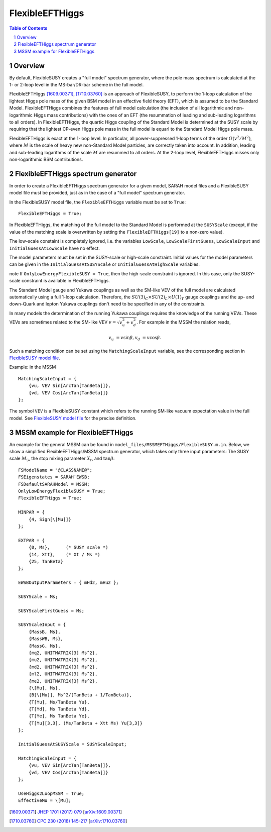 .. sectnum::

FlexibleEFTHiggs
================

.. contents:: Table of Contents

Overview
--------

By default, FlexibleSUSY creates a "full model" spectrum generator,
where the pole mass spectrum is calculated at the 1- or 2-loop level
in the MS-bar/DR-bar scheme in the full model.

FlexibleEFTHiggs [1609.00371]_, [1710.03760]_ is an approach of
FlexibleSUSY, to perform the 1-loop calculation of the lightest Higgs
pole mass of the given BSM model in an effective field theory (EFT),
which is assumed to be the Standard Model.  FlexibleEFTHiggs combines
the features of full model calculation (the inclusion of all
logarithmic and non-logarithmic Higgs mass contributions) with the
ones of an EFT (the resummation of leading and sub-leading logarithms
to all orders).  In FlexibleEFTHiggs, the quartic Higgs coupling of
the Standard Model is determined at the SUSY scale by requiring that
the lightest CP-even Higgs pole mass in the full model is equarl to
the Standard Model Higgs pole mass.

FlexibleEFTHiggs is exact at the 1-loop level.  In particular, all
power-suppressed 1-loop terms of the order :math:`O(v^2/M^2)`, where
:math:`M` is the scale of heavy new non-Standard Model particles, are
correctly taken into account.  In addition, leading and sub-leading
logarithms of the scale :math:`M` are resummed to all orders.  At the
2-loop level, FlexibleEFTHiggs misses only non-logarithmic BSM
contributions.

FlexibleEFTHiggs spectrum generator
-----------------------------------

In order to create a FlexibleEFTHiggs spectrum generator for a given
model, SARAH model files and a FlexibleSUSY model file must be
provided, just as in the case of a "full model" spectrum generator.

In the FlexibleSUSY model file, the ``FlexibleEFTHiggs`` variable must
be set to ``True``::

    FlexibleEFTHiggs = True;

In FlexibleEFTHiggs, the matching of the full model to the Standard
Model is performed at the ``SUSYScale`` (except, if the value of the
matching scale is overwritten by setting the ``FlexibleEFTHiggs[19]``
to a non-zero value).

The low-scale constaint is completely ignored, i.e. the variables
``LowScale``, ``LowScaleFirstGuess``, ``LowScaleInput`` and
``InitialGuessAtLowScale`` have no effect.

The model parameters must be set in the SUSY-scale or high-scale
constraint.  Initial values for the model parameters can be given in
the ``InitialGuessAtSUSYScale`` or ``InitialGuessAtHighScale``
variables.

\note If ``OnlyLowEnergyFlexibleSUSY = True``, then the high-scale
constraint is ignored.  In this case, only the SUSY-scale constraint
is available in FlexibleEFTHiggs.

The Standard Model gauge and Yukawa couplings as well as the SM-like
VEV of the full model are calculated automatically using a full 1-loop
calculation.  Therefore, the :math:`SU(3)_C\times SU(2)_L\times
U(1)_Y` gauge couplings and the up- and down-Quark and lepton Yukawa
couplings don't need to be specified in any of the constraints.

In many models the determination of the running Yukawa couplings
requires the knowledge of the running VEVs.  These VEVs are sometimes
related to the SM-like VEV :math:`v = \sqrt{v_u^2 + v_d^2}`.  For
example in the MSSM the relation reads,

.. math::

   v_u &= v \sin\beta ,
   v_d &= v \cos\beta .

Such a matching condition can be set using the ``MatchingScaleInput``
variable, see the corresponding section in `FlexibleSUSY model file`_.

Example: in the MSSM
::

    MatchingScaleInput = {
        {vu, VEV Sin[ArcTan[TanBeta]]},
        {vd, VEV Cos[ArcTan[TanBeta]]}
    };

The symbol ``VEV`` is a FlexibleSUSY constant which refers to the
running SM-like vacuum expectation value in the full model.  See
`FlexibleSUSY model file`_ for the precise definition.

MSSM example for FlexibleEFTHiggs
---------------------------------

An example for the general MSSM can be found in
``model_files/MSSMEFTHiggs/FlexibleSUSY.m.in``.  Below, we show a
simplified FlexibleEFTHiggs/MSSM spectrum generator, which takes only
three input parameters: The SUSY scale :math:`M_\text{S}`, the stop
mixing parameter :math:`X_t`, and :math:`\tan\beta`::

    FSModelName = "@CLASSNAME@";
    FSEigenstates = SARAH`EWSB;
    FSDefaultSARAHModel = MSSM;
    OnlyLowEnergyFlexibleSUSY = True;
    FlexibleEFTHiggs = True;
    
    MINPAR = {
        {4, Sign[\[Mu]]}
    };
    
    EXTPAR = {
        {0, Ms},      (* SUSY scale *)
        {14, Xtt},    (* Xt / Ms *)
        {25, TanBeta}
    };
    
    EWSBOutputParameters = { mHd2, mHu2 };
    
    SUSYScale = Ms;
    
    SUSYScaleFirstGuess = Ms;
    
    SUSYScaleInput = {
        {MassB, Ms},
        {MassWB, Ms},
        {MassG, Ms},
        {mq2, UNITMATRIX[3] Ms^2},
        {mu2, UNITMATRIX[3] Ms^2},
        {md2, UNITMATRIX[3] Ms^2},
        {ml2, UNITMATRIX[3] Ms^2},
        {me2, UNITMATRIX[3] Ms^2},
        {\[Mu], Ms},
        {B[\[Mu]], Ms^2/(TanBeta + 1/TanBeta)},
        {T[Yu], Ms/TanBeta Yu},
        {T[Yd], Ms TanBeta Yd},
        {T[Ye], Ms TanBeta Ye},
        {T[Yu][3,3], (Ms/TanBeta + Xtt Ms) Yu[3,3]}
    };
    
    InitialGuessAtSUSYScale = SUSYScaleInput;
    
    MatchingScaleInput = {
        {vu, VEV Sin[ArcTan[TanBeta]]},
        {vd, VEV Cos[ArcTan[TanBeta]]}
    };
    
    UseHiggs2LoopMSSM = True;
    EffectiveMu = \[Mu];

.. _`FlexibleSUSY model file`: model_file.rst

.. [1609.00371] `JHEP 1701 (2017) 079 <https://inspirehep.net/record/1484857>`_ [`arXiv:1609.00371 <https://arxiv.org/abs/1609.00371>`_]
.. [1710.03760] `CPC 230 (2018) 145-217 <https://inspirehep.net/record/1629978>`_ [`arXiv:1710.03760 <https://arxiv.org/abs/1710.03760>`_]
